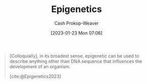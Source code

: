 :PROPERTIES:
:ID:       dfedabd5-be47-45ba-9182-f509e2f906fe
:LAST_MODIFIED: [2023-09-27 Wed 09:08]
:ROAM_REFS: [cite:@Epigenetics2023]
:END:
#+title: Epigenetics
#+hugo_custom_front_matter: :slug "dfedabd5-be47-45ba-9182-f509e2f906fe"
#+author: Cash Prokop-Weaver
#+date: [2023-01-23 Mon 07:06]
#+filetags: :concept:

#+begin_quote
[Colloquially], in its broadest sense, epigenetic can be used to describe anything other than DNA sequence that influences the development of an organism.

[cite:@Epigenetics2023]
#+end_quote

* Flashcards :noexport:
** Definition :fc:
:PROPERTIES:
:CREATED: [2023-01-23 Mon 07:10]
:FC_CREATED: 2023-01-23T15:11:40Z
:FC_TYPE:  double
:ID:       2a2fb107-c607-4335-b790-c666c10859cf
:END:
:REVIEW_DATA:
| position | ease | box | interval | due                  |
|----------+------+-----+----------+----------------------|
| front    | 2.35 |   7 |   178.86 | 2023-12-05T12:21:32Z |
| back     | 2.80 |   7 |   405.18 | 2024-11-05T20:23:50Z |
:END:

(Colloquially) [[id:dfedabd5-be47-45ba-9182-f509e2f906fe][Epigenetics]]

*** Back
Anything other than DNA sequence which influences the development of an organism.
*** Source
[cite:@Epigenetics2023]
#+print_bibliography: